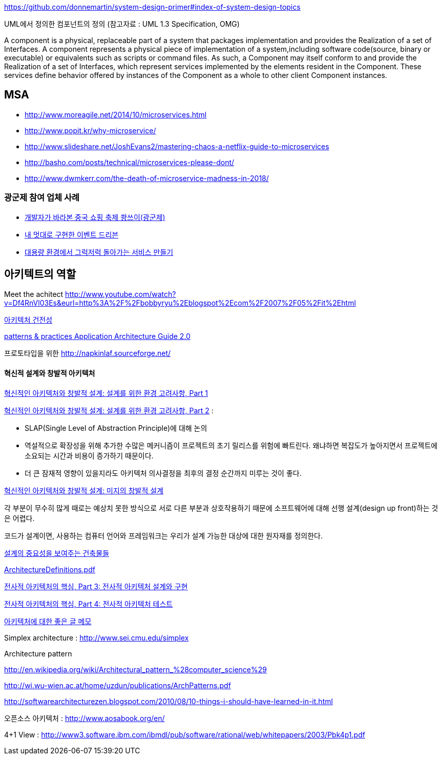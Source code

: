 https://github.com/donnemartin/system-design-primer#index-of-system-design-topics

UML에서 정의한 컴포넌트의 정의 (참고자료 : UML 1.3 Specification, OMG)

A component is a physical, replaceable part of a system that packages implementation and provides the Realization of a set of Interfaces.
A component represents a physical piece of implementation of a system,including software code(source, binary or executable) or equivalents such
as scripts or command files. As such, a Component may itself conform to and provide the Realization of a set of Interfaces, which represent services implemented by the elements
resident in the Component. These services define behavior offered by instances of the Component as a whole to other client Component instances.


== MSA
* http://www.moreagile.net/2014/10/microservices.html
* http://www.popit.kr/why-microservice/
* http://www.slideshare.net/JoshEvans2/mastering-chaos-a-netflix-guide-to-microservices
* http://basho.com/posts/technical/microservices-please-dont/
* http://www.dwmkerr.com/the-death-of-microservice-madness-in-2018/

=== 광군제 참여 업체 사례
* https://www.popit.kr/%EA%B0%9C%EB%B0%9C%EC%9E%90%EA%B0%80-%EB%B0%94%EB%9D%BC%EB%B3%B8-%EC%A4%91%EA%B5%AD-%EC%87%BC%ED%95%91-%EC%B6%95%EC%A0%9C-%EA%B4%91%EA%B5%B0%EC%A0%9C/[개발자가 바라본 중국 쇼핑 축제 쐉쓰이(광군제)]
* https://www.popit.kr/%EB%82%B4-%EB%A9%8B%EB%8C%80%EB%A1%9C-%EA%B5%AC%ED%98%84%ED%95%9C-%EC%9D%B4%EB%B2%A4%ED%8A%B8-%EB%93%9C%EB%A6%AC%EB%B8%90/[내 멋대로 구현한 이벤트 드리븐]
* https://www.popit.kr/%EB%8C%80%EC%9A%A9%EB%9F%89-%ED%99%98%EA%B2%BD%EC%97%90%EC%84%9C-%EA%B7%B8%EB%9F%AD%EC%A0%80%EB%9F%AD-%EB%8F%8C%EC%95%84%EA%B0%80%EB%8A%94-%EC%84%9C%EB%B9%84%EC%8A%A4-%EB%A7%8C%EB%93%A4%EA%B8%B0/[대용량 환경에서 그럭저럭 돌아가는 서비스 만들기]

== 아키텍트의 역할

Meet the achitect http://www.youtube.com/watch?v=Df4RnVl03Es&eurl=http%3A%2F%2Fbobbyryu%2Eblogspot%2Ecom%2F2007%2F05%2Fit%2Ehtml[http://www.youtube.com/watch?v=Df4RnVl03Es&eurl=http%3A%2F%2Fbobbyryu%2Eblogspot%2Ecom%2F2007%2F05%2Fit%2Ehtml]

http://www.ibm.com/developerworks/kr/library/j-ap07107/index.html[아키텍처 건전성]

http://www.codeplex.com/AppArchGuide[patterns & practices Application Architecture Guide 2.0]

프로토타입을 위한 http://napkinlaf.sourceforge.net/[http://napkinlaf.sourceforge.net/]

==== 혁신적 설계와 창발적 아키텍처

http://www.ibm.com/developerworks/kr/library/j-eaed17/index.html[혁신적인 아키텍처와 창발적 설계: 설계를 위한 환경 고려사항, Part 1]

http://www.ibm.com/developerworks/kr/library/j-eaed18/index.html[혁신적인 아키텍처와 창발적 설계: 설계를 위한 환경 고려사항, Part 2] : 

- SLAP(Single Level of Abstraction Principle)에 대해 논의

- 역설적으로 확장성을 위해 추가한 수많은 메커니즘이 프로젝트의 초기 릴리스를 위험에 빠트린다. 왜냐하면 복잡도가 높아지면서 프로젝트에 소요되는 시간과 비용이 증가하기 때문이다.

- 더 큰 잠재적 영향이 있을지라도 아키텍처 의사결정을 최후의 결정 순간까지 미루는 것이 좋다.

http://www.ibm.com/developerworks/kr/library/j-eaed19/index.html[혁신적인 아키텍처와 창발적 설계: 미지의 창발적 설계]

각 부분이 무수히 많게 때로는 예상치 못한 방식으로 서로 다른 부분과 상호작용하기 때문에 소프트웨어에 대해 선행 설계(design up front)하는 것은 어렵다.

코드가 설계이면, 사용하는 컴퓨터 언어와 프레임워크는 우리가 설계 가능한 대상에 대한 원자재를 정의한다.

http://mbastory.tistory.com/258[설계의 중요성을 보여주는 건축물들]

http://benelog.springnote.com/pages/348906/attachments/229908[ArchitectureDefinitions.pdf]

http://www.ibm.com/developerworks/kr/library/ar-enterarch3/[전사적 아키텍처의 핵심, Part 3: 전사적 아키텍처 설계와 구현]

http://www.ibm.com/developerworks/kr/library/ar-enterarch4/[전사적 아키텍처의 핵심, Part 4: 전사적 아키텍처 테스트]

http://younghoe.info/1260[아키텍처에 대한 좋은 글 메모]

Simplex architecture :  http://www.sei.cmu.edu/simplex[http://www.sei.cmu.edu/simplex]

Architecture pattern

http://en.wikipedia.org/wiki/Architectural_pattern_%28computer_science%29[http://en.wikipedia.org/wiki/Architectural_pattern_%28computer_science%29]

http://wi.wu-wien.ac.at/home/uzdun/publications/ArchPatterns.pdf[http://wi.wu-wien.ac.at/home/uzdun/publications/ArchPatterns.pdf]

http://softwarearchitecturezen.blogspot.com/2010/08/10-things-i-should-have-learned-in-it.html[http://softwarearchitecturezen.blogspot.com/2010/08/10-things-i-should-have-learned-in-it.html]

오픈소스 아키텍처 : http://www.aosabook.org/en/[http://www.aosabook.org/en/]  

4+1 View : http://www3.software.ibm.com/ibmdl/pub/software/rational/web/whitepapers/2003/Pbk4p1.pdf[http://www3.software.ibm.com/ibmdl/pub/software/rational/web/whitepapers/2003/Pbk4p1.pdf]  

  
